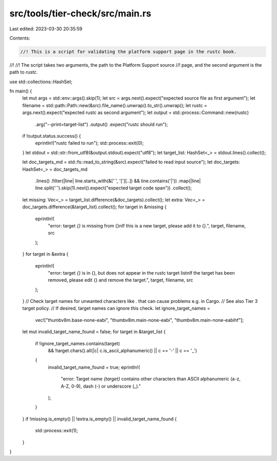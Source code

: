 src/tools/tier-check/src/main.rs
================================

Last edited: 2023-03-30 20:35:59

Contents:

.. code-block:: rs

    //! This is a script for validating the platform support page in the rustc book.
//!
//! The script takes two arguments, the path to the Platform Support source
//! page, and the second argument is the path to `rustc`.

use std::collections::HashSet;

fn main() {
    let mut args = std::env::args().skip(1);
    let src = args.next().expect("expected source file as first argument");
    let filename = std::path::Path::new(&src).file_name().unwrap().to_str().unwrap();
    let rustc = args.next().expect("expected rustc as second argument");
    let output = std::process::Command::new(rustc)
        .arg("--print=target-list")
        .output()
        .expect("rustc should run");
    if !output.status.success() {
        eprintln!("rustc failed to run");
        std::process::exit(0);
    }
    let stdout = std::str::from_utf8(&output.stdout).expect("utf8");
    let target_list: HashSet<_> = stdout.lines().collect();

    let doc_targets_md = std::fs::read_to_string(&src).expect("failed to read input source");
    let doc_targets: HashSet<_> = doc_targets_md
        .lines()
        .filter(|line| line.starts_with(&['`', '['][..]) && line.contains('|'))
        .map(|line| line.split('`').skip(1).next().expect("expected target code span"))
        .collect();

    let missing: Vec<_> = target_list.difference(&doc_targets).collect();
    let extra: Vec<_> = doc_targets.difference(&target_list).collect();
    for target in &missing {
        eprintln!(
            "error: target `{}` is missing from {}\n\
            If this is a new target, please add it to {}.",
            target, filename, src
        );
    }
    for target in &extra {
        eprintln!(
            "error: target `{}` is in {}, but does not appear in the rustc target list\n\
            If the target has been removed, please edit {} and remove the target.",
            target, filename, src
        );
    }
    // Check target names for unwanted characters like `.` that can cause problems e.g. in Cargo.
    // See also Tier 3 target policy.
    // If desired, target names can ignore this check.
    let ignore_target_names =
        vec!["thumbv8m.base-none-eabi", "thumbv8m.main-none-eabi", "thumbv8m.main-none-eabihf"];
    let mut invalid_target_name_found = false;
    for target in &target_list {
        if !ignore_target_names.contains(target)
            && !target.chars().all(|c| c.is_ascii_alphanumeric() || c == '-' || c == '_')
        {
            invalid_target_name_found = true;
            eprintln!(
                "error: Target name `{target}` contains other characters than ASCII alphanumeric (a-z, A-Z, 0-9), dash (-) or underscore (_)."
            );
        }
    }
    if !missing.is_empty() || !extra.is_empty() || invalid_target_name_found {
        std::process::exit(1);
    }
}


